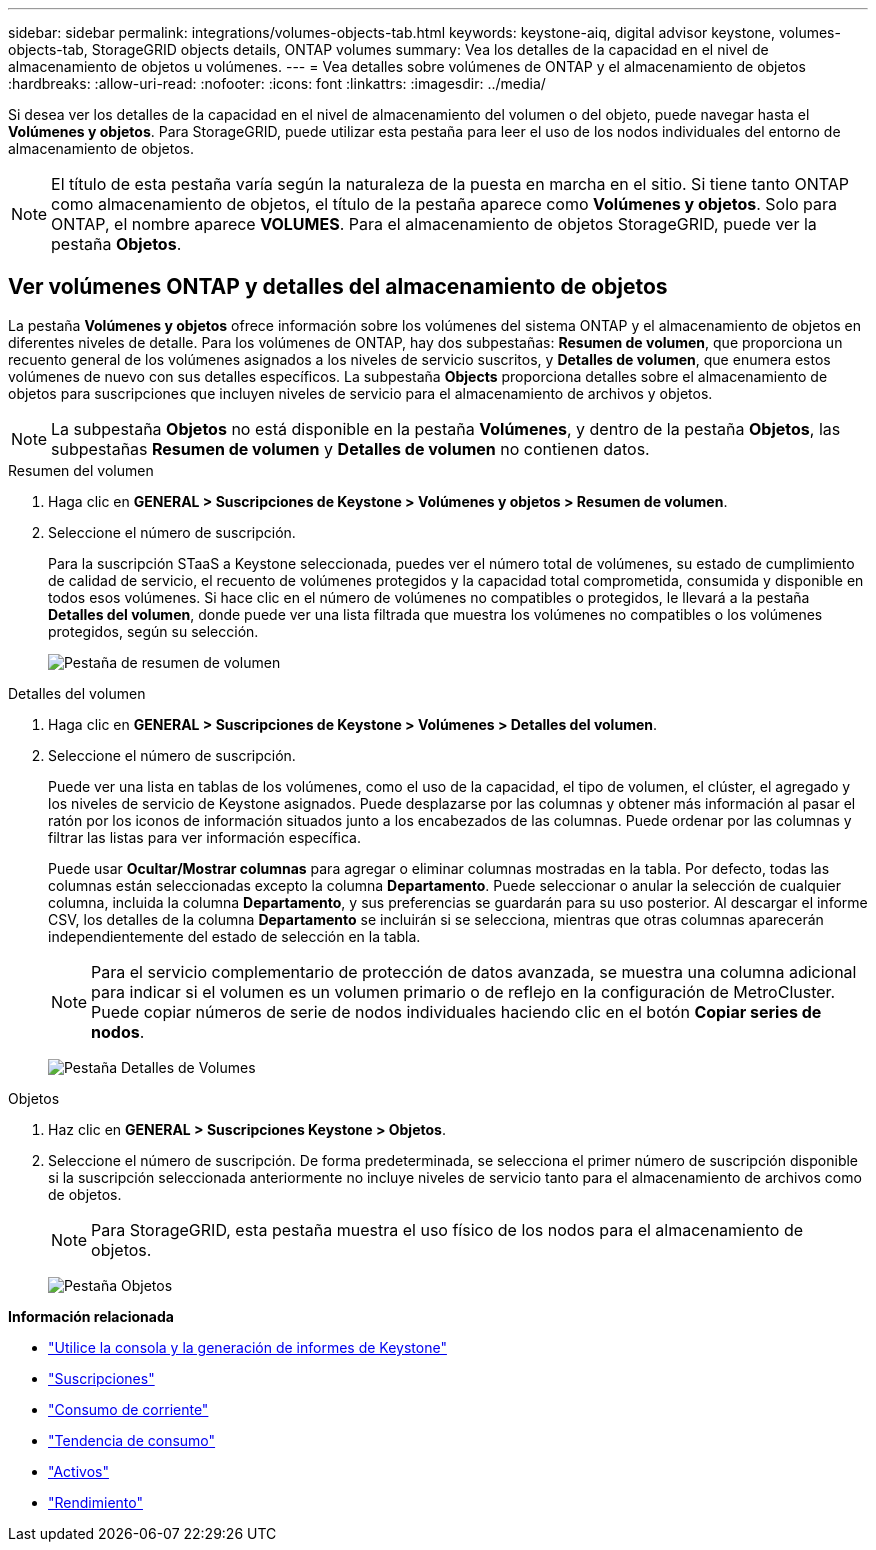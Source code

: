 ---
sidebar: sidebar 
permalink: integrations/volumes-objects-tab.html 
keywords: keystone-aiq, digital advisor keystone, volumes-objects-tab, StorageGRID objects details, ONTAP volumes 
summary: Vea los detalles de la capacidad en el nivel de almacenamiento de objetos u volúmenes. 
---
= Vea detalles sobre volúmenes de ONTAP y el almacenamiento de objetos
:hardbreaks:
:allow-uri-read: 
:nofooter: 
:icons: font
:linkattrs: 
:imagesdir: ../media/


[role="lead"]
Si desea ver los detalles de la capacidad en el nivel de almacenamiento del volumen o del objeto, puede navegar hasta el *Volúmenes y objetos*. Para StorageGRID, puede utilizar esta pestaña para leer el uso de los nodos individuales del entorno de almacenamiento de objetos.


NOTE: El título de esta pestaña varía según la naturaleza de la puesta en marcha en el sitio. Si tiene tanto ONTAP como almacenamiento de objetos, el título de la pestaña aparece como *Volúmenes y objetos*. Solo para ONTAP, el nombre aparece *VOLUMES*. Para el almacenamiento de objetos StorageGRID, puede ver la pestaña *Objetos*.



== Ver volúmenes ONTAP y detalles del almacenamiento de objetos

La pestaña *Volúmenes y objetos* ofrece información sobre los volúmenes del sistema ONTAP y el almacenamiento de objetos en diferentes niveles de detalle. Para los volúmenes de ONTAP, hay dos subpestañas: *Resumen de volumen*, que proporciona un recuento general de los volúmenes asignados a los niveles de servicio suscritos, y *Detalles de volumen*, que enumera estos volúmenes de nuevo con sus detalles específicos. La subpestaña *Objects* proporciona detalles sobre el almacenamiento de objetos para suscripciones que incluyen niveles de servicio para el almacenamiento de archivos y objetos.


NOTE: La subpestaña *Objetos* no está disponible en la pestaña *Volúmenes*, y dentro de la pestaña *Objetos*, las subpestañas *Resumen de volumen* y *Detalles de volumen* no contienen datos.

[role="tabbed-block"]
====
.Resumen del volumen
--
. Haga clic en *GENERAL > Suscripciones de Keystone > Volúmenes y objetos > Resumen de volumen*.
. Seleccione el número de suscripción.
+
Para la suscripción STaaS a Keystone seleccionada, puedes ver el número total de volúmenes, su estado de cumplimiento de calidad de servicio, el recuento de volúmenes protegidos y la capacidad total comprometida, consumida y disponible en todos esos volúmenes. Si hace clic en el número de volúmenes no compatibles o protegidos, le llevará a la pestaña *Detalles del volumen*, donde puede ver una lista filtrada que muestra los volúmenes no compatibles o los volúmenes protegidos, según su selección.

+
image:volume-summary-2.png["Pestaña de resumen de volumen"]



--
.Detalles del volumen
--
. Haga clic en *GENERAL > Suscripciones de Keystone > Volúmenes > Detalles del volumen*.
. Seleccione el número de suscripción.
+
Puede ver una lista en tablas de los volúmenes, como el uso de la capacidad, el tipo de volumen, el clúster, el agregado y los niveles de servicio de Keystone asignados. Puede desplazarse por las columnas y obtener más información al pasar el ratón por los iconos de información situados junto a los encabezados de las columnas. Puede ordenar por las columnas y filtrar las listas para ver información específica.

+
Puede usar *Ocultar/Mostrar columnas* para agregar o eliminar columnas mostradas en la tabla. Por defecto, todas las columnas están seleccionadas excepto la columna *Departamento*. Puede seleccionar o anular la selección de cualquier columna, incluida la columna *Departamento*, y sus preferencias se guardarán para su uso posterior. Al descargar el informe CSV, los detalles de la columna *Departamento* se incluirán si se selecciona, mientras que otras columnas aparecerán independientemente del estado de selección en la tabla.

+

NOTE: Para el servicio complementario de protección de datos avanzada, se muestra una columna adicional para indicar si el volumen es un volumen primario o de reflejo en la configuración de MetroCluster. Puede copiar números de serie de nodos individuales haciendo clic en el botón *Copiar series de nodos*.

+
image:volume-details-3.png["Pestaña Detalles de Volumes"]



--
.Objetos
--
. Haz clic en *GENERAL > Suscripciones Keystone > Objetos*.
. Seleccione el número de suscripción. De forma predeterminada, se selecciona el primer número de suscripción disponible si la suscripción seleccionada anteriormente no incluye niveles de servicio tanto para el almacenamiento de archivos como de objetos.
+

NOTE: Para StorageGRID, esta pestaña muestra el uso físico de los nodos para el almacenamiento de objetos.

+
image:objects-details.png["Pestaña Objetos"]



--
====
*Información relacionada*

* link:../integrations/aiq-keystone-details.html["Utilice la consola y la generación de informes de Keystone"]
* link:../integrations/subscriptions-tab.html["Suscripciones"]
* link:../integrations/current-usage-tab.html["Consumo de corriente"]
* link:../integrations/capacity-trend-tab.html["Tendencia de consumo"]
* link:../integrations/assets-tab.html["Activos"]
* link:../integrations/performance-tab.html["Rendimiento"]

